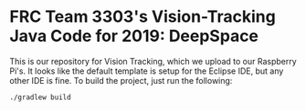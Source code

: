 * FRC Team 3303's Vision-Tracking Java Code for 2019: DeepSpace
This is our repository for Vision Tracking, which we upload to our Raspberry Pi's. It looks like the default template is setup for the Eclipse IDE, but any other IDE is fine. To build the project, just run the following:
#+begin_src
./gradlew build
#+end_src
